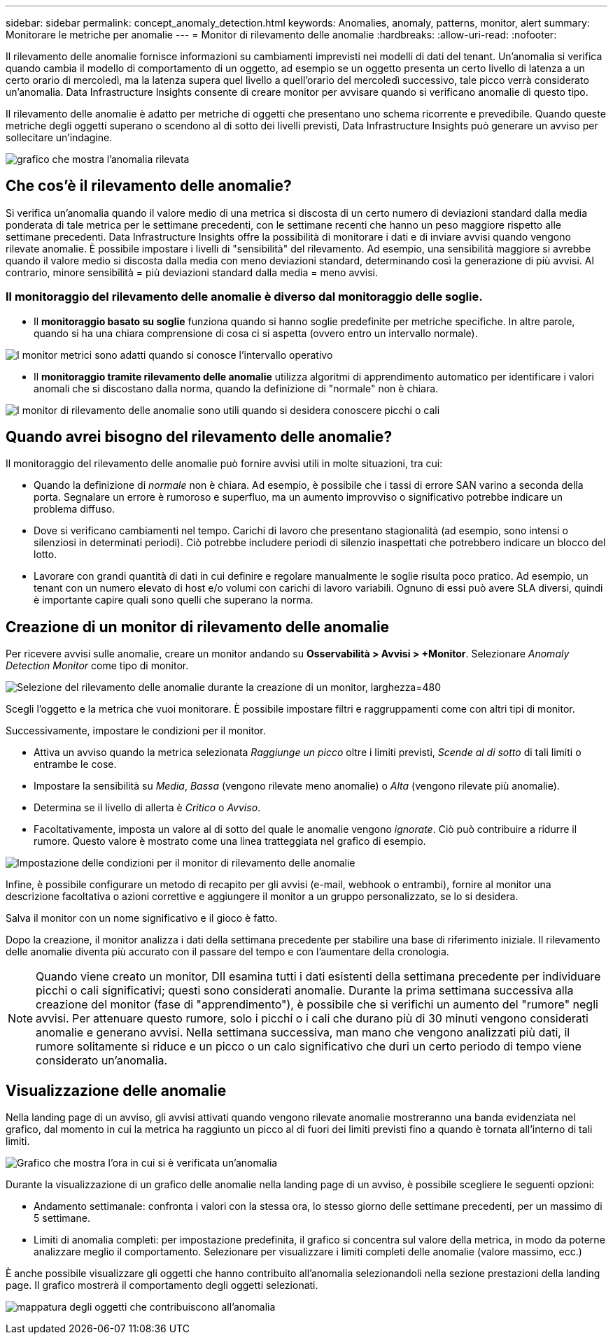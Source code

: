 ---
sidebar: sidebar 
permalink: concept_anomaly_detection.html 
keywords: Anomalies, anomaly, patterns, monitor, alert 
summary: Monitorare le metriche per anomalie 
---
= Monitor di rilevamento delle anomalie
:hardbreaks:
:allow-uri-read: 
:nofooter: 


[role="lead"]
Il rilevamento delle anomalie fornisce informazioni su cambiamenti imprevisti nei modelli di dati del tenant.  Un'anomalia si verifica quando cambia il modello di comportamento di un oggetto, ad esempio se un oggetto presenta un certo livello di latenza a un certo orario di mercoledì, ma la latenza supera quel livello a quell'orario del mercoledì successivo, tale picco verrà considerato un'anomalia.  Data Infrastructure Insights consente di creare monitor per avvisare quando si verificano anomalie di questo tipo.

Il rilevamento delle anomalie è adatto per metriche di oggetti che presentano uno schema ricorrente e prevedibile.  Quando queste metriche degli oggetti superano o scendono al di sotto dei livelli previsti, Data Infrastructure Insights può generare un avviso per sollecitare un'indagine.

image:anomaly_detection_expert_view.png["grafico che mostra l'anomalia rilevata"]



== Che cos'è il rilevamento delle anomalie?

Si verifica un'anomalia quando il valore medio di una metrica si discosta di un certo numero di deviazioni standard dalla media ponderata di tale metrica per le settimane precedenti, con le settimane recenti che hanno un peso maggiore rispetto alle settimane precedenti.  Data Infrastructure Insights offre la possibilità di monitorare i dati e di inviare avvisi quando vengono rilevate anomalie.  È possibile impostare i livelli di "sensibilità" del rilevamento.  Ad esempio, una sensibilità maggiore si avrebbe quando il valore medio si discosta dalla media con meno deviazioni standard, determinando così la generazione di più avvisi.  Al contrario, minore sensibilità = più deviazioni standard dalla media = meno avvisi.



=== Il monitoraggio del rilevamento delle anomalie è diverso dal monitoraggio delle soglie.

* Il *monitoraggio basato su soglie* funziona quando si hanno soglie predefinite per metriche specifiche.  In altre parole, quando si ha una chiara comprensione di cosa ci si aspetta (ovvero entro un intervallo normale).


image:MetricMonitor_blurb.png["I monitor metrici sono adatti quando si conosce l'intervallo operativo"]

* Il *monitoraggio tramite rilevamento delle anomalie* utilizza algoritmi di apprendimento automatico per identificare i valori anomali che si discostano dalla norma, quando la definizione di "normale" non è chiara.


image:ADMonitor_blurb.png["I monitor di rilevamento delle anomalie sono utili quando si desidera conoscere picchi o cali"]



== Quando avrei bisogno del rilevamento delle anomalie?

Il monitoraggio del rilevamento delle anomalie può fornire avvisi utili in molte situazioni, tra cui:

* Quando la definizione di _normale_ non è chiara.  Ad esempio, è possibile che i tassi di errore SAN varino a seconda della porta.  Segnalare un errore è rumoroso e superfluo, ma un aumento improvviso o significativo potrebbe indicare un problema diffuso.
* Dove si verificano cambiamenti nel tempo.  Carichi di lavoro che presentano stagionalità (ad esempio, sono intensi o silenziosi in determinati periodi).  Ciò potrebbe includere periodi di silenzio inaspettati che potrebbero indicare un blocco del lotto.
* Lavorare con grandi quantità di dati in cui definire e regolare manualmente le soglie risulta poco pratico.  Ad esempio, un tenant con un numero elevato di host e/o volumi con carichi di lavoro variabili.  Ognuno di essi può avere SLA diversi, quindi è importante capire quali sono quelli che superano la norma.




== Creazione di un monitor di rilevamento delle anomalie

Per ricevere avvisi sulle anomalie, creare un monitor andando su *Osservabilità > Avvisi > +Monitor*.  Selezionare _Anomaly Detection Monitor_ come tipo di monitor.

image:AnomalyDetectionMonitorChoice.png["Selezione del rilevamento delle anomalie durante la creazione di un monitor, larghezza=480"]

Scegli l'oggetto e la metrica che vuoi monitorare.  È possibile impostare filtri e raggruppamenti come con altri tipi di monitor.

Successivamente, impostare le condizioni per il monitor.

* Attiva un avviso quando la metrica selezionata _Raggiunge un picco_ oltre i limiti previsti, _Scende al di sotto_ di tali limiti o entrambe le cose.
* Impostare la sensibilità su _Media_, _Bassa_ (vengono rilevate meno anomalie) o _Alta_ (vengono rilevate più anomalie).
* Determina se il livello di allerta è _Critico_ o _Avviso_.
* Facoltativamente, imposta un valore al di sotto del quale le anomalie vengono _ignorate_.  Ciò può contribuire a ridurre il rumore.  Questo valore è mostrato come una linea tratteggiata nel grafico di esempio.


image:AnomalyDetectionMonitorConditions.png["Impostazione delle condizioni per il monitor di rilevamento delle anomalie"]

Infine, è possibile configurare un metodo di recapito per gli avvisi (e-mail, webhook o entrambi), fornire al monitor una descrizione facoltativa o azioni correttive e aggiungere il monitor a un gruppo personalizzato, se lo si desidera.

Salva il monitor con un nome significativo e il gioco è fatto.

Dopo la creazione, il monitor analizza i dati della settimana precedente per stabilire una base di riferimento iniziale.  Il rilevamento delle anomalie diventa più accurato con il passare del tempo e con l'aumentare della cronologia.


NOTE: Quando viene creato un monitor, DII esamina tutti i dati esistenti della settimana precedente per individuare picchi o cali significativi; questi sono considerati anomalie.  Durante la prima settimana successiva alla creazione del monitor (fase di "apprendimento"), è possibile che si verifichi un aumento del "rumore" negli avvisi.  Per attenuare questo rumore, solo i picchi o i cali che durano più di 30 minuti vengono considerati anomalie e generano avvisi.  Nella settimana successiva, man mano che vengono analizzati più dati, il rumore solitamente si riduce e un picco o un calo significativo che duri un certo periodo di tempo viene considerato un'anomalia.



== Visualizzazione delle anomalie

Nella landing page di un avviso, gli avvisi attivati quando vengono rilevate anomalie mostreranno una banda evidenziata nel grafico, dal momento in cui la metrica ha raggiunto un picco al di fuori dei limiti previsti fino a quando è tornata all'interno di tali limiti.

image:Anomaly_Detection_Chart_Example_Expert_View.png["Grafico che mostra l'ora in cui si è verificata un'anomalia"]

Durante la visualizzazione di un grafico delle anomalie nella landing page di un avviso, è possibile scegliere le seguenti opzioni:

* Andamento settimanale: confronta i valori con la stessa ora, lo stesso giorno delle settimane precedenti, per un massimo di 5 settimane.
* Limiti di anomalia completi: per impostazione predefinita, il grafico si concentra sul valore della metrica, in modo da poterne analizzare meglio il comportamento.  Selezionare per visualizzare i limiti completi delle anomalie (valore massimo, ecc.)


È anche possibile visualizzare gli oggetti che hanno contribuito all'anomalia selezionandoli nella sezione prestazioni della landing page.  Il grafico mostrerà il comportamento degli oggetti selezionati.

image:Anomaly_Detection_Contributing_Objects.png["mappatura degli oggetti che contribuiscono all'anomalia"]
